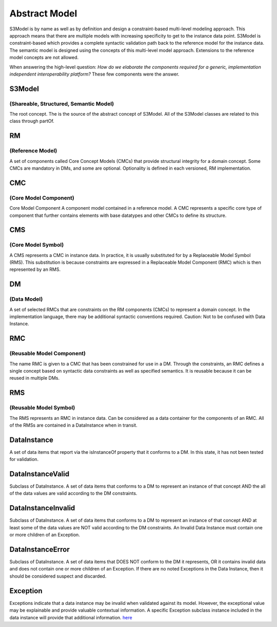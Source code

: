 ==============
Abstract Model
==============

S3Model is by name as well as by definition and design a constraint-based multi-level modeling approach.  This approach means that there are multiple models with increasing specificity to get to the instance data point. S3Model is constraint-based which provides a complete syntactic validation path back to the reference model for the instance data. The semantic model is designed using the concepts of this multi-level model approach. Extensions to the reference model concepts are not allowed.

When answering the high-level question: *How do we elaborate the components required for a generic, implementation independent interoperability platform?* These few components were the answer.

-------
S3Model
-------
(Shareable, Structured, Semantic Model)
---------------------------------------

The root concept. The is the source of the abstract concept of S3Model. All of the S3Model classes are related to this class through partOf.

--
RM
--
(Reference Model)
-----------------

A set of components called Core Concept Models (CMCs) that provide structural integrity for a domain concept. Some CMCs are mandatory in DMs, and some are optional. Optionality is defined in each versioned, RM implementation.

---
CMC
---
(Core Model Component)
----------------------

Core Model Component 
A component model contained in a reference model. A CMC represents a specific core type of component that further contains elements with base datatypes and other CMCs to define its structure.

---
CMS
---
(Core Model Symbol)
-------------------

A CMS represents a CMC in instance data. In practice, it is usually substituted for by a Replaceable Model Symbol (RMS). This substitution is because constraints are expressed in a Replaceable Model Component (RMC) which is then represented by an RMS.

--
DM
--
(Data Model)
------------

A set of selected RMCs that are constraints on the RM components (CMCs) to represent a domain concept. In the implementation language, there may be additional syntactic conventions required. Caution: Not to be confused with Data Instance.

---
RMC
---
(Reusable Model Component)
--------------------------

The name RMC is given to a CMC that has been constrained for use in a DM. Through the constraints, an RMC defines a single concept based on syntactic data constraints as well as specified semantics. It is reusable because it can be reused in multiple DMs.

---
RMS
---
(Reusable Model Symbol)
-----------------------

The RMS represents an RMC in instance data. Can be considered as a data container for the components of an RMC. All of the RMSs are contained in a DataInstance when in transit.

------------
DataInstance
------------
A set of data items that report via the isInstanceOf property that it conforms to a DM. In this state, it has not been tested for validation.

-----------------
DataInstanceValid
-----------------
Subclass of DataInstance. A set of data items that conforms to a DM to represent an instance of that concept AND the all of the data values are valid according to the DM constraints.

-------------------
DataInstanceInvalid
-------------------
Subclass of DataInstance. A set of data items that conforms to a DM to represent an instance of that concept AND at least some of the data values are NOT valid according to the DM constraints. An Invalid Data Instance must contain one or more children of an Exception.

-----------------
DataInstanceError
-----------------
Subclass of DataInstance. A set of data items that DOES NOT conform to the DM it represents, OR it contains invalid data and does not contain one or more children of an Exception. If there are no noted Exceptions in the Data Instance, then it should be considered suspect and discarded.

---------
Exception
---------
Exceptions indicate that a data instance may be invalid when validated against its model. However, the exceptional value may be explainable and provide valuable contextual information. A specific Exception subclass instance included in the data instance will provide that additional information. `here <owl/index.html>`_ 

